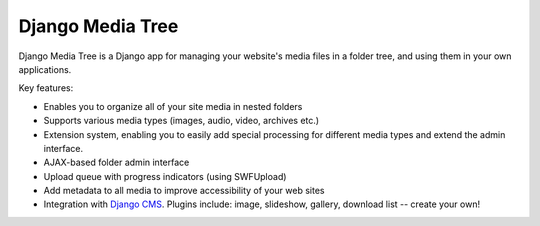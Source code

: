 Django Media Tree
*****************

Django Media Tree is a Django app for managing your website's media files in a
folder tree, and using them in your own applications.

Key features:

* Enables you to organize all of your site media in nested folders
* Supports various media types (images, audio, video, archives etc.)
* Extension system, enabling you to easily add special processing for different
  media types and extend the admin interface.
* AJAX-based folder admin interface
* Upload queue with progress indicators (using SWFUpload)
* Add metadata to all media to improve accessibility of your web sites
* Integration with `Django CMS <http://www.django-cms.org>`_. Plugins include:
  image, slideshow, gallery, download list -- create your own! 